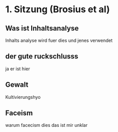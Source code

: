 * 1. Sitzung (Brosius et al)
:PROPERTIES:
:NOTER_DOCUMENT: Brosius_et_al_2016_ch8_ch9.pdf
:END:

** Was ist Inhaltsanalyse
:PROPERTIES:
:NOTER_PAGE: 1
:END:
Inhalts analyse wird fuer dies und jenes verwendet

** der gute ruckschlusss
:PROPERTIES:
:NOTER_PAGE: (9 . 0.4690949227373068)
:END:
ja er ist hier

** Gewalt
:PROPERTIES:
:NOTER_PAGE: 12
:END:
Kultivierungshyo

** Faceism
:PROPERTIES:
:NOTER_PAGE: (13 . 0.5253863134657837)
:END:
warum facecism dies das ist mir unklar
